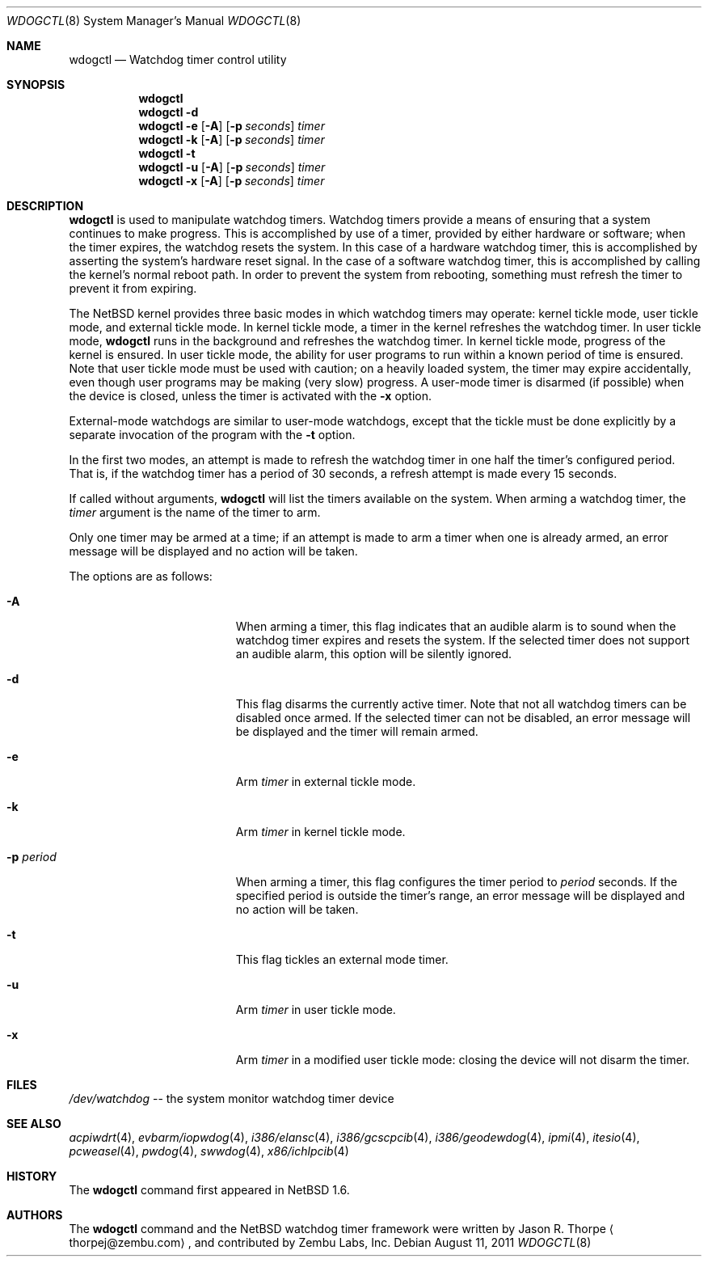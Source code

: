 .\"	$NetBSD: wdogctl.8,v 1.23 2011/03/19 08:41:19 wiz Exp $
.\"
.\" Copyright (c) 2000 Zembu Labs, Inc.
.\" All rights reserved.
.\"
.\" Author: Jason R. Thorpe <thorpej@zembu.com>
.\"
.\" Redistribution and use in source and binary forms, with or without
.\" modification, are permitted provided that the following conditions
.\" are met:
.\" 1. Redistributions of source code must retain the above copyright
.\"    notice, this list of conditions and the following disclaimer.
.\" 2. Redistributions in binary form must reproduce the above copyright
.\"    notice, this list of conditions and the following disclaimer in the
.\"    documentation and/or other materials provided with the distribution.
.\" 3. All advertising materials mentioning features or use of this software
.\"    must display the following acknowledgement:
.\"	This product includes software developed by Zembu Labs, Inc.
.\" 4. Neither the name of Zembu Labs nor the names of its employees may
.\"    be used to endorse or promote products derived from this software
.\"    without specific prior written permission.
.\"
.\" THIS SOFTWARE IS PROVIDED BY ZEMBU LABS, INC. ``AS IS'' AND ANY EXPRESS
.\" OR IMPLIED WARRANTIES, INCLUDING, BUT NOT LIMITED TO, THE IMPLIED WAR-
.\" RANTIES OF MERCHANTABILITY AND FITNESS FOR A PARTICULAR PURPOSE ARE DIS-
.\" CLAIMED.  IN NO EVENT SHALL ZEMBU LABS BE LIABLE FOR ANY DIRECT, INDIRECT,
.\" INCIDENTAL, SPECIAL, EXEMPLARY, OR CONSEQUENTIAL DAMAGES (INCLUDING, BUT
.\" NOT LIMITED TO, PROCUREMENT OF SUBSTITUTE GOODS OR SERVICES; LOSS OF USE,
.\" DATA, OR PROFITS; OR BUSINESS INTERRUPTION) HOWEVER CAUSED AND ON ANY
.\" THEORY OF LIABILITY, WHETHER IN CONTRACT, STRICT LIABILITY, OR TORT
.\" (INCLUDING NEGLIGENCE OR OTHERWISE) ARISING IN ANY WAY OUT OF THE USE OF
.\" THIS SOFTWARE, EVEN IF ADVISED OF THE POSSIBILITY OF SUCH DAMAGE.
.\"
.Dd August 11, 2011
.Dt WDOGCTL 8
.Os
.Sh NAME
.Nm wdogctl
.Nd Watchdog timer control utility
.Sh SYNOPSIS
.Nm
.Nm
.Fl d
.Nm
.Fl e
.Op Fl A
.Op Fl p Ar seconds
.Ar timer
.Nm
.Fl k
.Op Fl A
.Op Fl p Ar seconds
.Ar timer
.Nm
.Fl t
.Nm
.Fl u
.Op Fl A
.Op Fl p Ar seconds
.Ar timer
.Nm
.Fl x
.Op Fl A
.Op Fl p Ar seconds
.Ar timer
.Sh DESCRIPTION
.Nm
is used to manipulate watchdog timers.
Watchdog timers provide a means of ensuring that a system
continues to make progress.
This is accomplished by use of a timer, provided by either hardware or
software; when the timer expires, the watchdog resets the system.
In this case of a hardware watchdog timer, this is accomplished by
asserting the system's hardware reset signal.
In the case of a software watchdog timer,
this is accomplished by calling the kernel's normal reboot path.
In order to prevent the system from rebooting,
something must refresh the timer to prevent it from expiring.
.Pp
The
.Nx
kernel provides three basic modes in which watchdog timers may
operate: kernel tickle mode, user tickle mode, and external tickle mode.
In kernel tickle mode, a timer in the kernel refreshes the watchdog timer.
In user tickle mode,
.Nm
runs in the background and refreshes the watchdog timer.
In kernel tickle mode, progress of the kernel is ensured.
In user tickle mode, the ability for user programs to run within a known
period of time is ensured.
Note that user tickle mode must be used with caution;
on a heavily loaded system, the timer may
expire accidentally, even though user programs may be making
(very slow) progress.
A user-mode timer is disarmed (if possible) when the device is closed,
unless the timer is activated with the
.Fl x
option.
.Pp
External-mode watchdogs are similar to user-mode watchdogs, except
that the tickle must be done explicitly by a separate invocation of
the program with the
.Fl t
option.
.Pp
In the first two modes, an attempt is made to refresh the watchdog timer
in one half the timer's configured period.
That is, if the watchdog timer has a period of 30 seconds, a refresh attempt
is made every 15 seconds.
.Pp
If called without arguments,
.Nm
will list the timers available on the system.
When arming a watchdog timer, the
.Ar timer
argument is the name of the timer to arm.
.Pp
Only one timer may be armed at a time; if an attempt is made
to arm a timer when one is already armed, an error message
will be displayed and no action will be taken.
.Pp
The options are as follows:
.Bl -tag -offset indent -width XpXperiodXX
.It Fl A
When arming a timer, this flag indicates that an audible alarm is
to sound when the watchdog timer expires and resets the system.
If the selected timer does not support an audible alarm, this
option will be silently ignored.
.It Fl d
This flag disarms the currently active timer.
Note that not all watchdog timers can be disabled once armed.
If the selected timer can not be disabled,
an error message will be displayed and the
timer will remain armed.
.It Fl e
Arm
.Ar timer
in external tickle mode.
.It Fl k
Arm
.Ar timer
in kernel tickle mode.
.It Fl p Ar period
When arming a timer, this flag configures the timer period to
.Ar period
seconds.
If the specified period is outside the timer's range,
an error message will be displayed and no action will be taken.
.It Fl t
This flag tickles an external mode timer.
.It Fl u
Arm
.Ar timer
in user tickle mode.
.It Fl x
Arm
.Ar timer
in a modified user tickle mode: closing the device will not disarm
the timer.
.El
.Sh FILES
.Pa /dev/watchdog
-- the system monitor watchdog timer device
.Sh SEE ALSO
.Xr acpiwdrt 4 ,
.Xr evbarm/iopwdog 4 ,
.Xr i386/elansc 4 ,
.Xr i386/gcscpcib 4 ,
.Xr i386/geodewdog 4 ,
.Xr ipmi 4 ,
.Xr itesio 4 ,
.Xr pcweasel 4 ,
.Xr pwdog 4 ,
.Xr swwdog 4 ,
.Xr x86/ichlpcib 4
.Sh HISTORY
The
.Nm
command first appeared in
.Nx 1.6 .
.Sh AUTHORS
The
.Nm
command and the
.Nx
watchdog timer framework were written by
.An Jason R. Thorpe
.Aq thorpej@zembu.com ,
and contributed by Zembu Labs, Inc.
